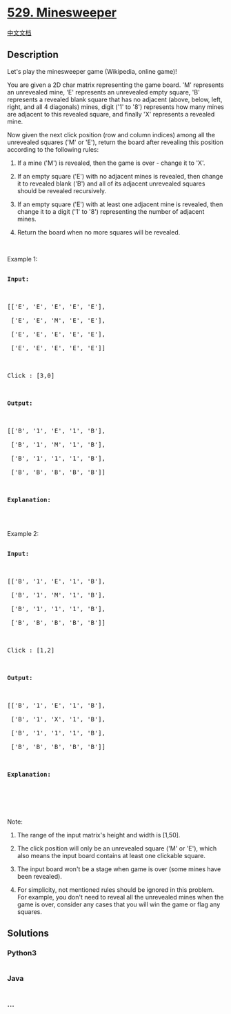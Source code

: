 * [[https://leetcode.com/problems/minesweeper][529. Minesweeper]]
  :PROPERTIES:
  :CUSTOM_ID: minesweeper
  :END:
[[./solution/0500-0599/0529.Minesweeper/README.org][中文文档]]

** Description
   :PROPERTIES:
   :CUSTOM_ID: description
   :END:

#+begin_html
  <p>
#+end_html

Let's play the minesweeper game (Wikipedia, online game)!

#+begin_html
  </p>
#+end_html

#+begin_html
  <p>
#+end_html

You are given a 2D char matrix representing the game board. 'M'
represents an unrevealed mine, 'E' represents an unrevealed empty
square, 'B' represents a revealed blank square that has no adjacent
(above, below, left, right, and all 4 diagonals) mines, digit ('1' to
'8') represents how many mines are adjacent to this revealed square, and
finally 'X' represents a revealed mine.

#+begin_html
  </p>
#+end_html

#+begin_html
  <p>
#+end_html

Now given the next click position (row and column indices) among all the
unrevealed squares ('M' or 'E'), return the board after revealing this
position according to the following rules:

#+begin_html
  </p>
#+end_html

#+begin_html
  <ol>
#+end_html

#+begin_html
  <li>
#+end_html

If a mine ('M') is revealed, then the game is over - change it to 'X'.

#+begin_html
  </li>
#+end_html

#+begin_html
  <li>
#+end_html

If an empty square ('E') with no adjacent mines is revealed, then change
it to revealed blank ('B') and all of its adjacent unrevealed squares
should be revealed recursively.

#+begin_html
  </li>
#+end_html

#+begin_html
  <li>
#+end_html

If an empty square ('E') with at least one adjacent mine is revealed,
then change it to a digit ('1' to '8') representing the number of
adjacent mines.

#+begin_html
  </li>
#+end_html

#+begin_html
  <li>
#+end_html

Return the board when no more squares will be revealed.

#+begin_html
  </li>
#+end_html

#+begin_html
  </ol>
#+end_html

#+begin_html
  <p>
#+end_html

 

#+begin_html
  </p>
#+end_html

#+begin_html
  <p>
#+end_html

Example 1:

#+begin_html
  </p>
#+end_html

#+begin_html
  <pre>

  <b>Input:</b> 



  [[&#39;E&#39;, &#39;E&#39;, &#39;E&#39;, &#39;E&#39;, &#39;E&#39;],

   [&#39;E&#39;, &#39;E&#39;, &#39;M&#39;, &#39;E&#39;, &#39;E&#39;],

   [&#39;E&#39;, &#39;E&#39;, &#39;E&#39;, &#39;E&#39;, &#39;E&#39;],

   [&#39;E&#39;, &#39;E&#39;, &#39;E&#39;, &#39;E&#39;, &#39;E&#39;]]



  Click : [3,0]



  <b>Output:</b> 



  [[&#39;B&#39;, &#39;1&#39;, &#39;E&#39;, &#39;1&#39;, &#39;B&#39;],

   [&#39;B&#39;, &#39;1&#39;, &#39;M&#39;, &#39;1&#39;, &#39;B&#39;],

   [&#39;B&#39;, &#39;1&#39;, &#39;1&#39;, &#39;1&#39;, &#39;B&#39;],

   [&#39;B&#39;, &#39;B&#39;, &#39;B&#39;, &#39;B&#39;, &#39;B&#39;]]



  <b>Explanation:</b>

  <img src="https://cdn.jsdelivr.net/gh/doocs/leetcode@main/solution/0500-0599/0529.Minesweeper/images/minesweeper_example_1.png" style="width: 100%; max-width: 400px" />

  </pre>
#+end_html

#+begin_html
  <p>
#+end_html

Example 2:

#+begin_html
  </p>
#+end_html

#+begin_html
  <pre>

  <b>Input:</b> 



  [[&#39;B&#39;, &#39;1&#39;, &#39;E&#39;, &#39;1&#39;, &#39;B&#39;],

   [&#39;B&#39;, &#39;1&#39;, &#39;M&#39;, &#39;1&#39;, &#39;B&#39;],

   [&#39;B&#39;, &#39;1&#39;, &#39;1&#39;, &#39;1&#39;, &#39;B&#39;],

   [&#39;B&#39;, &#39;B&#39;, &#39;B&#39;, &#39;B&#39;, &#39;B&#39;]]



  Click : [1,2]



  <b>Output:</b> 



  [[&#39;B&#39;, &#39;1&#39;, &#39;E&#39;, &#39;1&#39;, &#39;B&#39;],

   [&#39;B&#39;, &#39;1&#39;, &#39;X&#39;, &#39;1&#39;, &#39;B&#39;],

   [&#39;B&#39;, &#39;1&#39;, &#39;1&#39;, &#39;1&#39;, &#39;B&#39;],

   [&#39;B&#39;, &#39;B&#39;, &#39;B&#39;, &#39;B&#39;, &#39;B&#39;]]



  <b>Explanation:</b>

  <img src="https://cdn.jsdelivr.net/gh/doocs/leetcode@main/solution/0500-0599/0529.Minesweeper/images/minesweeper_example_2.png" style="width: 100%; max-width: 400px" />

  </pre>
#+end_html

#+begin_html
  <p>
#+end_html

 

#+begin_html
  </p>
#+end_html

#+begin_html
  <p>
#+end_html

Note:

#+begin_html
  </p>
#+end_html

#+begin_html
  <ol>
#+end_html

#+begin_html
  <li>
#+end_html

The range of the input matrix's height and width is [1,50].

#+begin_html
  </li>
#+end_html

#+begin_html
  <li>
#+end_html

The click position will only be an unrevealed square ('M' or 'E'), which
also means the input board contains at least one clickable square.

#+begin_html
  </li>
#+end_html

#+begin_html
  <li>
#+end_html

The input board won't be a stage when game is over (some mines have been
revealed).

#+begin_html
  </li>
#+end_html

#+begin_html
  <li>
#+end_html

For simplicity, not mentioned rules should be ignored in this problem.
For example, you don't need to reveal all the unrevealed mines when the
game is over, consider any cases that you will win the game or flag any
squares.

#+begin_html
  </li>
#+end_html

#+begin_html
  </ol>
#+end_html

** Solutions
   :PROPERTIES:
   :CUSTOM_ID: solutions
   :END:

#+begin_html
  <!-- tabs:start -->
#+end_html

*** *Python3*
    :PROPERTIES:
    :CUSTOM_ID: python3
    :END:
#+begin_src python
#+end_src

*** *Java*
    :PROPERTIES:
    :CUSTOM_ID: java
    :END:
#+begin_src java
#+end_src

*** *...*
    :PROPERTIES:
    :CUSTOM_ID: section
    :END:
#+begin_example
#+end_example

#+begin_html
  <!-- tabs:end -->
#+end_html
